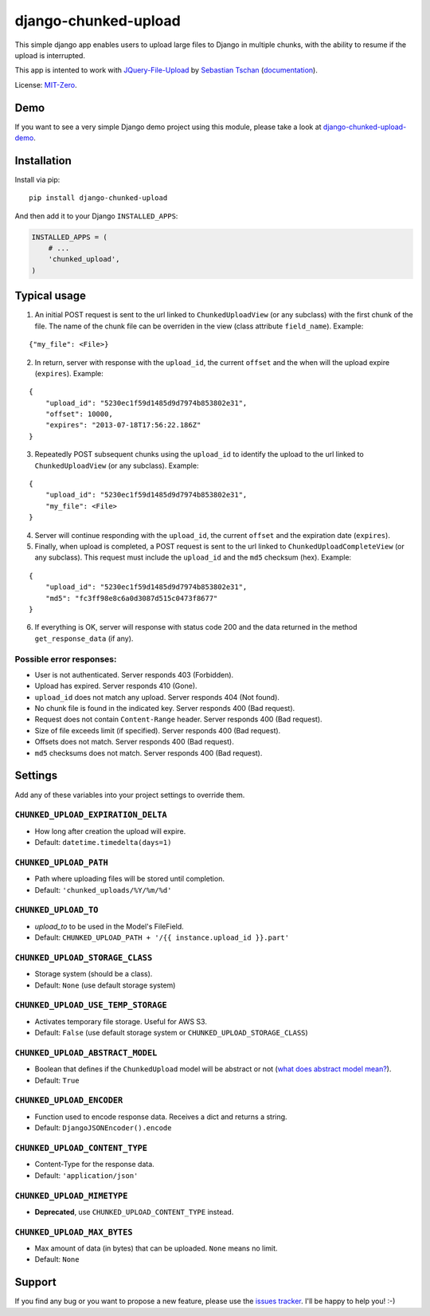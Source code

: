 django-chunked-upload
=====================

This simple django app enables users to upload large files to Django in multiple chunks, with the ability to resume if the upload is interrupted.

This app is intented to work with `JQuery-File-Upload <https://github.com/blueimp/jQuery-File-Upload>`__ by `Sebastian Tschan <https://blueimp.net>`__ (`documentation <https://github.com/blueimp/jQuery-File-Upload/wiki>`__).

License: `MIT-Zero <https://romanrm.net/mit-zero>`__.

Demo
----

If you want to see a very simple Django demo project using this module, please take a look at `django-chunked-upload-demo <https://github.com/juliomalegria/django-chunked-upload-demo>`__.

Installation
------------

Install via pip:

::

    pip install django-chunked-upload

And then add it to your Django ``INSTALLED_APPS``:

.. code:: python

    INSTALLED_APPS = (
        # ...
        'chunked_upload',
    )

Typical usage
-------------

1. An initial POST request is sent to the url linked to ``ChunkedUploadView`` (or any subclass) with the first chunk of the file. The name of the chunk file can be overriden in the view (class attribute ``field_name``). Example:

::

    {"my_file": <File>}

2. In return, server with response with the ``upload_id``, the current ``offset`` and the when will the upload expire (``expires``). Example:

::

    {
        "upload_id": "5230ec1f59d1485d9d7974b853802e31",
        "offset": 10000,
        "expires": "2013-07-18T17:56:22.186Z"
    }

3. Repeatedly POST subsequent chunks using the ``upload_id`` to identify the upload  to the url linked to ``ChunkedUploadView`` (or any subclass). Example:

::

    {
        "upload_id": "5230ec1f59d1485d9d7974b853802e31",
        "my_file": <File>
    }

4. Server will continue responding with the ``upload_id``, the current ``offset`` and the expiration date (``expires``).

5. Finally, when upload is completed, a POST request is sent to the url linked to ``ChunkedUploadCompleteView`` (or any subclass). This request must include the ``upload_id`` and the ``md5`` checksum (hex). Example:

::

    {
        "upload_id": "5230ec1f59d1485d9d7974b853802e31",
        "md5": "fc3ff98e8c6a0d3087d515c0473f8677"
    }

6. If everything is OK, server will response with status code 200 and the data returned in the method ``get_response_data`` (if any).

Possible error responses:
~~~~~~~~~~~~~~~~~~~~~~~~~

* User is not authenticated. Server responds 403 (Forbidden).
* Upload has expired. Server responds 410 (Gone).
* ``upload_id`` does not match any upload. Server responds 404 (Not found).
* No chunk file is found in the indicated key. Server responds 400 (Bad request).
* Request does not contain ``Content-Range`` header. Server responds 400 (Bad request).
* Size of file exceeds limit (if specified).  Server responds 400 (Bad request).
* Offsets does not match.  Server responds 400 (Bad request).
* ``md5`` checksums does not match. Server responds 400 (Bad request).

Settings
--------

Add any of these variables into your project settings to override them.

``CHUNKED_UPLOAD_EXPIRATION_DELTA``
~~~~~~~~~~~~~~~~~~~~~~~~~~~~~~~~~~~

* How long after creation the upload will expire.
* Default: ``datetime.timedelta(days=1)``

``CHUNKED_UPLOAD_PATH``
~~~~~~~~~~~~~~~~~~~~~~~

* Path where uploading files will be stored until completion.
* Default: ``'chunked_uploads/%Y/%m/%d'``

``CHUNKED_UPLOAD_TO``
~~~~~~~~~~~~~~~~~~~~~

* `upload_to` to be used in the Model's FileField.
* Default: ``CHUNKED_UPLOAD_PATH + '/{{ instance.upload_id }}.part'``

``CHUNKED_UPLOAD_STORAGE_CLASS``
~~~~~~~~~~~~~~~~~~~~~~~~~~~~~~~~

* Storage system (should be a class).
* Default: ``None`` (use default storage system)

``CHUNKED_UPLOAD_USE_TEMP_STORAGE``
~~~~~~~~~~~~~~~~~~~~~~~~~~~~~~~~

* Activates temporary file storage. Useful for AWS S3.
* Default: ``False`` (use default storage system or ``CHUNKED_UPLOAD_STORAGE_CLASS``)

``CHUNKED_UPLOAD_ABSTRACT_MODEL``
~~~~~~~~~~~~~~~~~~~~~~~~~~~~~~~~~

* Boolean that defines if the ``ChunkedUpload`` model will be abstract or not (`what does abstract model mean? <https://docs.djangoproject.com/en/1.4/ref/models/options/#abstract>`__).
* Default: ``True``

``CHUNKED_UPLOAD_ENCODER``
~~~~~~~~~~~~~~~~~~~~~~~~~~

* Function used to encode response data. Receives a dict and returns a string.
* Default: ``DjangoJSONEncoder().encode``

``CHUNKED_UPLOAD_CONTENT_TYPE``
~~~~~~~~~~~~~~~~~~~~~~~~~~~~~~~

* Content-Type for the response data.
* Default: ``'application/json'``

``CHUNKED_UPLOAD_MIMETYPE``
~~~~~~~~~~~~~~~~~~~~~~~~~~~

* **Deprecated**, use ``CHUNKED_UPLOAD_CONTENT_TYPE`` instead.

``CHUNKED_UPLOAD_MAX_BYTES``
~~~~~~~~~~~~~~~~~~~~~~~~~~~~

* Max amount of data (in bytes) that can be uploaded. ``None`` means no limit.
* Default: ``None``

Support
-------

If you find any bug or you want to propose a new feature, please use the `issues tracker <https://github.com/juliomalegria/django-chunked-upload/issues>`__. I'll be happy to help you! :-)

